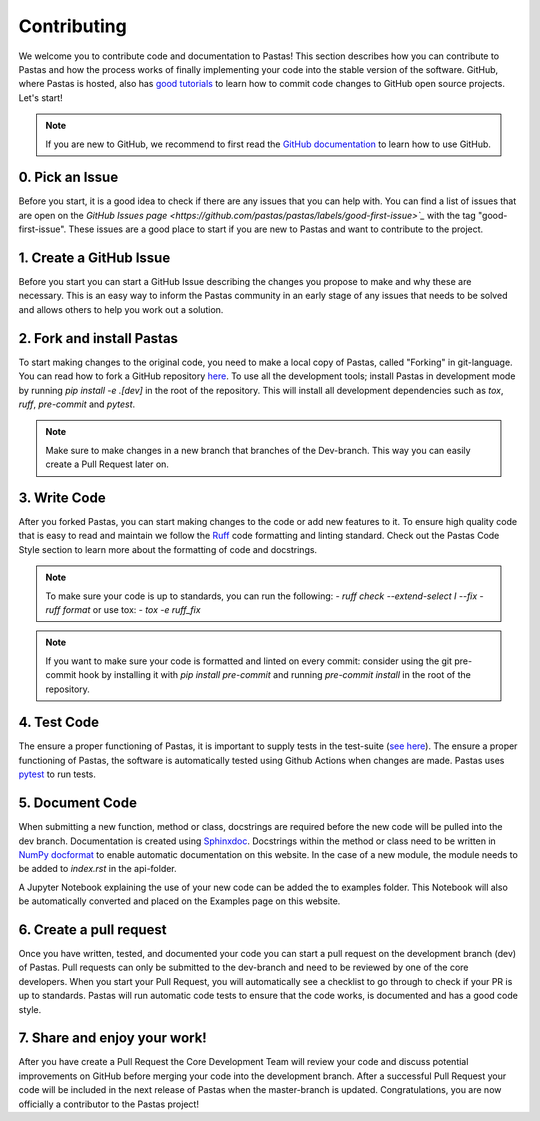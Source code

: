 Contributing
============
We welcome you to contribute code and documentation to Pastas! This section
describes how you can contribute to Pastas and how the process works of
finally implementing your code into the stable version of the software.
GitHub, where Pastas is hosted, also has `good tutorials <https://help.github
.com/en/github/collaborating-with-issues-and-pull-requests>`_ to learn how
to commit code changes to GitHub open source projects. Let's start!

.. note::
    If you are new to GitHub, we recommend to first read the `GitHub
    documentation <https://help.github.com/en/github>`_ to learn how to
    use GitHub.

0. Pick an Issue
----------------
Before you start, it is a good idea to check if there are any issues that you
can help with. You can find a list of issues that are open on the `GitHub
Issues page <https://github.com/pastas/pastas/labels/good-first-issue>`_` with
the tag "good-first-issue". These issues are a good place to start if you are
new to Pastas and want to contribute to the project.

1. Create a GitHub Issue
------------------------
Before you start you can start a GitHub Issue describing the changes you
propose to make and why these are necessary. This is an easy way to inform
the Pastas community in an early stage of any issues that needs to be solved
and allows others to help you work out a solution.

2. Fork and install Pastas
--------------------------
To start making changes to the original code, you need to make a local copy of
Pastas, called "Forking" in git-language. You can read how to fork a GitHub
repository `here
<https://help.github.com/en/github/getting-started-with-github/fork-a-repo>`_.
To use all the development tools; install Pastas in development mode by running
`pip install -e .[dev]` in the root of the repository. This will install all
development dependencies such as `tox`, `ruff`, `pre-commit` and `pytest`.

.. note::
    Make sure to make changes in a new branch that branches
    of the Dev-branch. This way you can easily create a Pull Request later on.

3. Write Code
-------------
After you forked Pastas, you can start making changes to the code or add new
features to it. To ensure high quality code that is easy to read and maintain
we follow the `Ruff <https://docs.astral.sh/ruff/>`_ code
formatting and linting standard. Check out the Pastas Code Style section to learn
more about the formatting of code and docstrings.

.. note::
    To make sure your code is up to standards, you can run the following:
    - `ruff check --extend-select I --fix`
    - `ruff format`
    or use tox:
    - `tox -e ruff_fix`

.. note::
    If you want to make sure your code is formatted and linted on every commit:
    consider using the git pre-commit hook by installing it with `pip install
    pre-commit` and running `pre-commit install` in the root of the repository.

4. Test Code
-----------
The ensure a proper functioning of Pastas, it is important to supply tests
in the test-suite (`see here <https://github
.com/pastas/pastas/tree/master/tests>`_). The ensure a proper functioning of
Pastas, the software is automatically tested using Github Actions when
changes are made. Pastas uses `pytest <https://docs.pytest.org/en/stable/>`_ to
run tests.

5. Document Code
----------------
When submitting a new function, method or class, docstrings are required before
the new code will be pulled into the dev branch. Documentation is created using
`Sphinxdoc <http://www.sphinx-doc.org>`_. Docstrings within the method or class
need to be written in `NumPy docformat <https://numpydoc
.readthedocs.io/en/latest/format.html#docstring-standard>`_ to enable automatic
documentation on this website. In the case of a new module, the module needs to
be added to `index.rst` in the api-folder.

A Jupyter Notebook explaining the use of your new code can be added the to
examples folder. This Notebook will also be automatically converted and placed
on the Examples page on this website.

6. Create a pull request
------------------------
Once you have written, tested, and documented your code you can start a pull
request on the development branch (dev) of Pastas. Pull requests can only be
submitted to the dev-branch and need to be reviewed by one of the core
developers. When you start your Pull Request, you will automatically see a
checklist to go through to check if your PR is up to standards. Pastas will run
automatic code tests to ensure that the code works, is documented and has a
good code style.

7. Share and enjoy your work!
-----------------------------
After you have create a Pull Request the Core Development Team will review your
code and discuss potential improvements on GitHub before merging your code into
the development branch. After a successful Pull Request your code will be
included in the next release of Pastas when the master-branch is updated.
Congratulations, you are now officially a contributor to the Pastas project!
